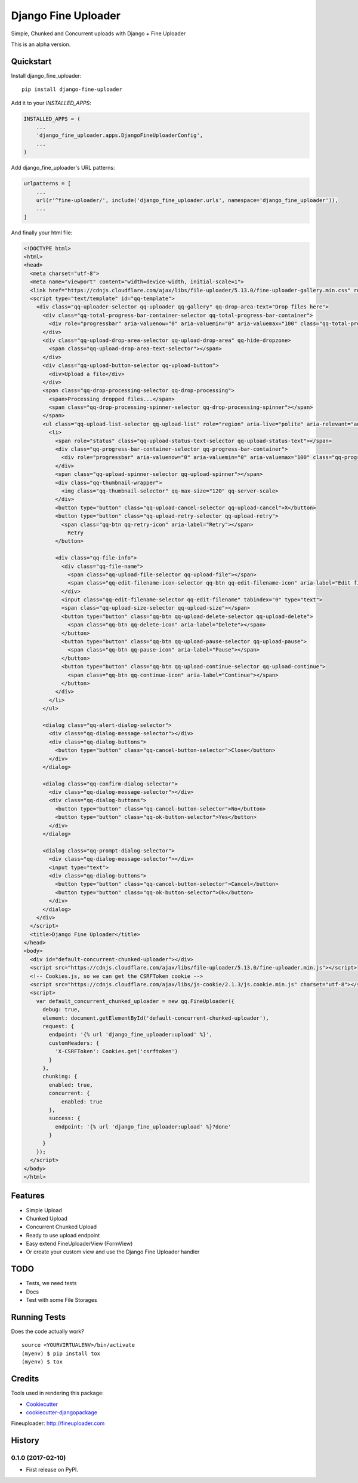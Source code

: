 =============================
Django Fine Uploader
=============================

Simple, Chunked and Concurrent uploads with Django + Fine Uploader

This is an alpha version.

Quickstart
----------

Install django_fine_uploader::

    pip install django-fine-uploader

Add it to your `INSTALLED_APPS`:

.. code-block:: python

    INSTALLED_APPS = (
        ...
        'django_fine_uploader.apps.DjangoFineUploaderConfig',
        ...
    )

Add django_fine_uploader's URL patterns:

.. code-block:: python

    urlpatterns = [
        ...
        url(r'^fine-uploader/', include('django_fine_uploader.urls', namespace='django_fine_uploader')),
        ...
    ]

And finally your html file:

.. code-block:: html

    <!DOCTYPE html>
    <html>
    <head>
      <meta charset="utf-8">
      <meta name="viewport" content="width=device-width, initial-scale=1">
      <link href="https://cdnjs.cloudflare.com/ajax/libs/file-uploader/5.13.0/fine-uploader-gallery.min.css" rel="stylesheet">
      <script type="text/template" id="qq-template">
        <div class="qq-uploader-selector qq-uploader qq-gallery" qq-drop-area-text="Drop files here">
          <div class="qq-total-progress-bar-container-selector qq-total-progress-bar-container">
            <div role="progressbar" aria-valuenow="0" aria-valuemin="0" aria-valuemax="100" class="qq-total-progress-bar-selector qq-progress-bar qq-total-progress-bar"></div>
          </div>
          <div class="qq-upload-drop-area-selector qq-upload-drop-area" qq-hide-dropzone>
            <span class="qq-upload-drop-area-text-selector"></span>
          </div>
          <div class="qq-upload-button-selector qq-upload-button">
            <div>Upload a file</div>
          </div>
          <span class="qq-drop-processing-selector qq-drop-processing">
            <span>Processing dropped files...</span>
            <span class="qq-drop-processing-spinner-selector qq-drop-processing-spinner"></span>
          </span>
          <ul class="qq-upload-list-selector qq-upload-list" role="region" aria-live="polite" aria-relevant="additions removals">
            <li>
              <span role="status" class="qq-upload-status-text-selector qq-upload-status-text"></span>
              <div class="qq-progress-bar-container-selector qq-progress-bar-container">
                <div role="progressbar" aria-valuenow="0" aria-valuemin="0" aria-valuemax="100" class="qq-progress-bar-selector qq-progress-bar"></div>
              </div>
              <span class="qq-upload-spinner-selector qq-upload-spinner"></span>
              <div class="qq-thumbnail-wrapper">
                <img class="qq-thumbnail-selector" qq-max-size="120" qq-server-scale>
              </div>
              <button type="button" class="qq-upload-cancel-selector qq-upload-cancel">X</button>
              <button type="button" class="qq-upload-retry-selector qq-upload-retry">
                <span class="qq-btn qq-retry-icon" aria-label="Retry"></span>
                  Retry
              </button>

              <div class="qq-file-info">
                <div class="qq-file-name">
                  <span class="qq-upload-file-selector qq-upload-file"></span>
                  <span class="qq-edit-filename-icon-selector qq-btn qq-edit-filename-icon" aria-label="Edit filename"></span>
                </div>
                <input class="qq-edit-filename-selector qq-edit-filename" tabindex="0" type="text">
                <span class="qq-upload-size-selector qq-upload-size"></span>
                <button type="button" class="qq-btn qq-upload-delete-selector qq-upload-delete">
                  <span class="qq-btn qq-delete-icon" aria-label="Delete"></span>
                </button>
                <button type="button" class="qq-btn qq-upload-pause-selector qq-upload-pause">
                  <span class="qq-btn qq-pause-icon" aria-label="Pause"></span>
                </button>
                <button type="button" class="qq-btn qq-upload-continue-selector qq-upload-continue">
                  <span class="qq-btn qq-continue-icon" aria-label="Continue"></span>
                </button>
              </div>
            </li>
          </ul>

          <dialog class="qq-alert-dialog-selector">
            <div class="qq-dialog-message-selector"></div>
            <div class="qq-dialog-buttons">
              <button type="button" class="qq-cancel-button-selector">Close</button>
            </div>
          </dialog>

          <dialog class="qq-confirm-dialog-selector">
            <div class="qq-dialog-message-selector"></div>
            <div class="qq-dialog-buttons">
              <button type="button" class="qq-cancel-button-selector">No</button>
              <button type="button" class="qq-ok-button-selector">Yes</button>
            </div>
          </dialog>

          <dialog class="qq-prompt-dialog-selector">
            <div class="qq-dialog-message-selector"></div>
            <input type="text">
            <div class="qq-dialog-buttons">
              <button type="button" class="qq-cancel-button-selector">Cancel</button>
              <button type="button" class="qq-ok-button-selector">Ok</button>
            </div>
          </dialog>
        </div>
      </script>
      <title>Django Fine Uploader</title>
    </head>
    <body>
      <div id="default-concurrent-chunked-uploader"></div>
      <script src="https://cdnjs.cloudflare.com/ajax/libs/file-uploader/5.13.0/fine-uploader.min.js"></script>
      <!-- Cookies.js, so we can get the CSRFToken cookie -->
      <script src="https://cdnjs.cloudflare.com/ajax/libs/js-cookie/2.1.3/js.cookie.min.js" charset="utf-8"></script>
      <script>
        var default_concurrent_chunked_uploader = new qq.FineUploader({
          debug: true,
          element: document.getElementById('default-concurrent-chunked-uploader'),
          request: {
            endpoint: '{% url 'django_fine_uploader:upload' %}',
            customHeaders: {
              'X-CSRFToken': Cookies.get('csrftoken')
            }
          },
          chunking: {
            enabled: true,
            concurrent: {
                enabled: true
            },
            success: {
              endpoint: '{% url 'django_fine_uploader:upload' %}?done'
            }
          }
        });
      </script>
    </body>
    </html>

Features
--------

* Simple Upload
* Chunked Upload
* Concurrent Chunked Upload
* Ready to use upload endpoint
* Easy extend FineUploaderView (FormView)
* Or create your custom view and use the Django Fine Uploader handler

TODO
----

* Tests, we need tests
* Docs
* Test with some File Storages

Running Tests
-------------

Does the code actually work?

::

    source <YOURVIRTUALENV>/bin/activate
    (myenv) $ pip install tox
    (myenv) $ tox

Credits
-------

Tools used in rendering this package:

*  Cookiecutter_
*  `cookiecutter-djangopackage`_

.. _Cookiecutter: https://github.com/audreyr/cookiecutter
.. _`cookiecutter-djangopackage`: https://github.com/pydanny/cookiecutter-djangopackage

Fineuploader: http://fineuploader.com




History
-------

0.1.0 (2017-02-10)
++++++++++++++++++

* First release on PyPI.


